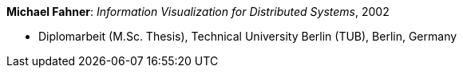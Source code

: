 *Michael Fahner*: _Information Visualization for Distributed Systems_, 2002

* Diplomarbeit (M.Sc. Thesis), Technical University Berlin (TUB), Berlin, Germany
ifdef::local[]
* Local links:
    link:/library/masterthesis/fahner-michael-2002.pdf[PDF]
endif::[]

